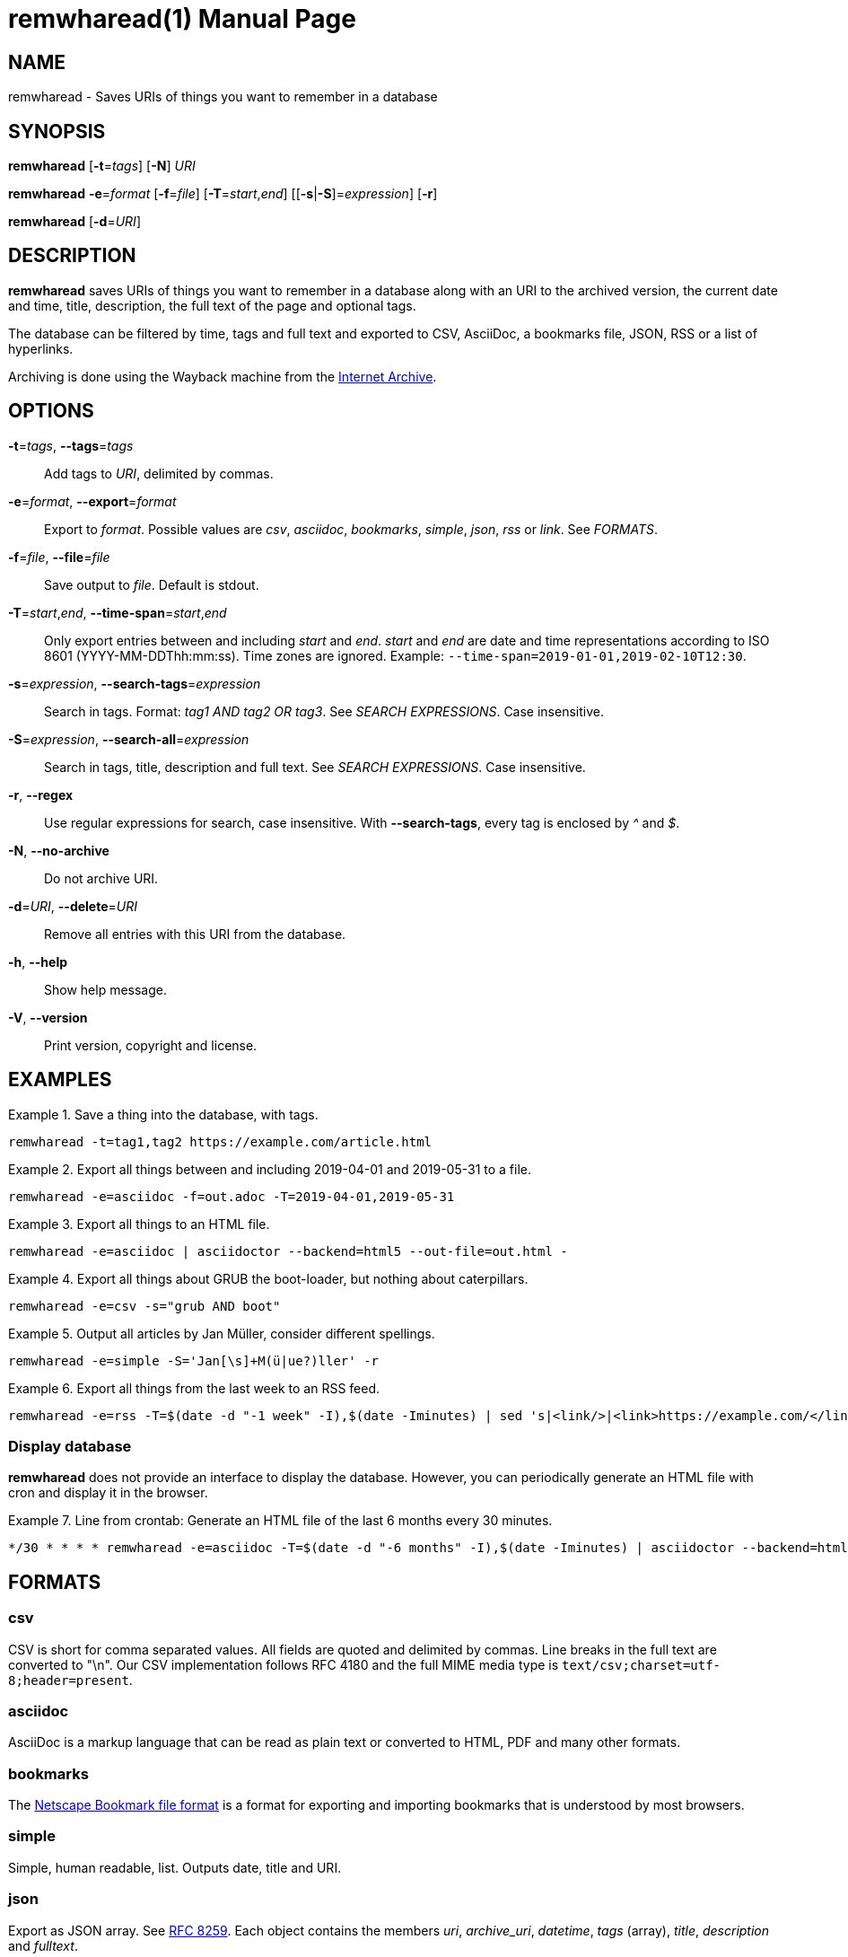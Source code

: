 = remwharead(1)
:doctype:       manpage
:Author:        tastytea
:Email:         tastytea@tastytea.de
:Date:          2019-11-28
:Revision:      0.0.0
:man source:    remwharead
:man manual:    General Commands Manual

== NAME

remwharead - Saves URIs of things you want to remember in a database

== SYNOPSIS

*remwharead* [*-t*=_tags_] [*-N*] _URI_

*remwharead* *-e*=_format_ [*-f*=_file_] [*-T*=_start_,_end_] [[*-s*|*-S*]=_expression_] [*-r*]

*remwharead* [*-d*=_URI_]

== DESCRIPTION

*remwharead* saves URIs of things you want to remember in a database along with
 an URI to the archived version, the current date and time, title, description,
 the full text of the page and optional tags.

The database can be filtered by time, tags and full text and exported to CSV,
AsciiDoc, a bookmarks file, JSON, RSS or a list of hyperlinks.

Archiving is done using the Wayback machine from the
https://archive.org/[Internet Archive].

== OPTIONS

*-t*=_tags_, *--tags*=_tags_::
Add tags to _URI_, delimited by commas.

*-e*=_format_, *--export*=_format_::
Export to _format_. Possible values are _csv_, _asciidoc_, _bookmarks_,
_simple_, _json_, _rss_ or _link_. See _FORMATS_.

*-f*=_file_, *--file*=_file_::
Save output to _file_. Default is stdout.

*-T*=_start_,_end_, *--time-span*=_start_,_end_::
Only export entries between and including _start_ and _end_. _start_ and _end_
are date and time representations according to ISO 8601
(YYYY-MM-DDThh:mm:ss). Time zones are ignored.
Example: `--time-span=2019-01-01,2019-02-10T12:30`.

*-s*=_expression_, *--search-tags*=_expression_::
Search in tags. Format: _tag1 AND tag2 OR tag3_. See _SEARCH EXPRESSIONS_. Case
insensitive.

*-S*=_expression_, *--search-all*=_expression_::
Search in tags, title, description and full text. See _SEARCH EXPRESSIONS_. Case
insensitive.

*-r*, *--regex*::
Use regular expressions for search, case insensitive. With *--search-tags*,
every tag is enclosed by _^_ and _$_.

*-N*, *--no-archive*::
Do not archive URI.

*-d*=_URI_, *--delete*=_URI_::
Remove all entries with this URI from the database.

*-h*, *--help*::
Show help message.

*-V*, *--version*::
Print version, copyright and license.

== EXAMPLES

.Save a thing into the database, with tags.
====
[source,shell]
----
remwharead -t=tag1,tag2 https://example.com/article.html
----
====

.Export all things between and including 2019-04-01 and 2019-05-31 to a file.
====
[source,shell]
----
remwharead -e=asciidoc -f=out.adoc -T=2019-04-01,2019-05-31
----
====

.Export all things to an HTML file.
====
[source,shell]
----
remwharead -e=asciidoc | asciidoctor --backend=html5 --out-file=out.html -
----
====

.Export all things about GRUB the boot-loader, but nothing about caterpillars.
====
[source,shell]
----
remwharead -e=csv -s="grub AND boot"
----
====

.Output all articles by Jan Müller, consider different spellings.
====
[source,shell]
----
remwharead -e=simple -S='Jan[\s]+M(ü|ue?)ller' -r
----
====

.Export all things from the last week to an RSS feed.
====
[source,shell]
----
remwharead -e=rss -T=$(date -d "-1 week" -I),$(date -Iminutes) | sed 's|<link/>|<link>https://example.com/</link>|' > /var/www/feed.rss
----
====

=== Display database

*remwharead* does not provide an interface to display the database. However, you
can periodically generate an HTML file with cron and display it in the browser.

.Line from crontab: Generate an HTML file of the last 6 months every 30 minutes.
====
[source,crontab]
----
*/30 * * * * remwharead -e=asciidoc -T=$(date -d "-6 months" -I),$(date -Iminutes) | asciidoctor --backend=html5 --out-file=${HOME}/remwharead.html -
----
====

== FORMATS

=== csv

CSV is short for comma separated values. All fields are quoted and delimited by
commas. Line breaks in the full text are converted to "\n". Our CSV
implementation follows RFC 4180 and the full MIME media type is
`text/csv;charset=utf-8;header=present`.

=== asciidoc

AsciiDoc is a markup language that can be read as plain text or converted to
HTML, PDF and many other formats.

=== bookmarks

The https://msdn.microsoft.com/en-us/library/aa753582(VS.85).aspx[Netscape
Bookmark file format] is a format for exporting and importing bookmarks that is
understood by most browsers.

=== simple

Simple, human readable, list. Outputs date, title and URI.

=== json

Export as JSON array. See https://tools.ietf.org/html/rfc8259[RFC 8259]. Each
object contains the members _uri_, _archive_uri_, _datetime_, _tags_ (array),
_title_, _description_ and _fulltext_.

=== rss

Export as http://www.rssboard.org/rss-specification[RSS] feed. Because the URL
of the feed is unknown to *remwharead*, the generated feed is slightly out of
specification (the element _link_ in _channel_ is empty).

=== link

Export as a plain list of links, separated by newlines.

== SEARCH EXPRESSIONS

A search expression is either a single term, or several terms separated by _AND_
or _OR_. _AND_ takes precedence. The expression _Mountain AND Big OR Vegetable_
finds all things that have either Mountain and Big, or Vegetable in them. You
can use _||_ instead of _OR_ and _&&_ instead of _AND_. Note that
*--search-tags* only matches whole tags, Pill does not match Pillow.

== PROTOCOL SUPPORT

Currently only HTTP and HTTPS are supported.

== PROXY SUPPORT

*remwharead* supports HTTP proxies set via the environment variable
_http_proxy_. Accepted formats are: _\http://[user[:password]@]host[:port]/_ or
_[user[:password]@]host[:port]_. No SOCKS proxy support yet, sorry.

Example: http_proxy="http://localhost:3128/"

== FILES

* *Database*: `${XDG_DATA_HOME}/remwharead/database.sqlite`

`${XDG_DATA_HOME}` is usually `~/.local/share`.

== ERROR CODES

[options="header",cols=">,<"]
|====================================================
| Code | Explanation
|    1 | Missing options / Argument not understood.
|    2 | File / database could not be opened.
|    3 | Could not fetch URI.
|====================================================

== SEE ALSO

*crontab*(1), *crontab*(5)

== REPORTING BUGS

Bugtracker: https://schlomp.space/tastytea/remwharead/issues

E-mail: tastytea@tastytea.de
